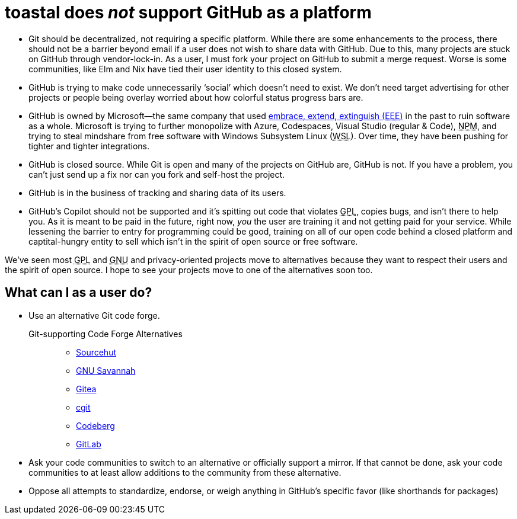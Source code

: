 toastal does _not_ support GitHub as a platform
===============================================

:abbr-EEE: pass:[<abbr title="embrace, extend, extinguish">EEE</abbr>]
:abbr-GNU: pass:[<abbr title="GNU’s not Unix!">GNU</abbr>]
:abbr-GPL: pass:[<abbr title="GNU Public License">GPL</abbr>]
:abbr-NPM: pass:[<abbr title="Node Package Manager">NPM</abbr>]
:abbr-WSL: pass:[<abbr title="Windows Subsystem Linux">WSL</abbr>]

* Git should be decentralized, not requiring a specific platform. While there are some enhancements to the process, there should not be a barrier beyond email if a user does not wish to share data with GitHub. Due to this, many projects are stuck on GitHub through vendor-lock-in. As a user, I must fork your project on GitHub to submit a merge request. Worse is some communities, like Elm and Nix have tied their user identity to this closed system.
* GitHub is trying to make code unnecessarily ‘social’ which doesn’t need to exist. We don’t need target advertising for other projects or people being overlay worried about how colorful status progress bars are.
* GitHub is owned by Microsoft—the same company that used link:https://en.wikipedia.org/wiki/Embrace,_extend,_and_extinguish[embrace, extend, extinguish ({abbr-EEE})] in the past to ruin software as a whole. Microsoft is trying to further monopolize with Azure, Codespaces, Visual Studio (regular & Code), {abbr-NPM}, and trying to steal mindshare from free software with Windows Subsystem Linux ({abbr-WSL}). Over time, they have been pushing for tighter and tighter integrations.
* GitHub is closed source. While Git is open and many of the projects on GitHub are, GitHub is not. If you have a problem, you can’t just send up a fix nor can you fork and self-host the project.
* GitHub is in the business of tracking and sharing data of its users.
* GitHub’s Copilot should not be supported and it’s spitting out code that violates {abbr-GPL}, copies bugs, and isn’t there to help you. As it is meant to be paid in the future, right now, _you_ the user are training it and not getting paid for your service. While lessening the barrier to entry for programming could be good, training on all of our open code behind a closed platform and captital-hungry entity to sell which isn’t in the spirit of open source or free software.

We’ve seen most {abbr-GPL} and {abbr-GNU} and privacy-oriented projects move to alternatives because they want to respect their users and the spirit of open source. I hope to see your projects move to one of the alternatives soon too.

== What can I as a user do?

* Use an alternative Git code forge.
+
--
   Git-supporting Code Forge Alternatives::
   * https://sr.ht/[Sourcehut]
   * https://savannah.gnu.org/[GNU Savannah]
   * https://gitea.io/[Gitea]
   * https://git.zx2c4.com/cgit/about/[cgit]
   * https://codeberg.org/[Codeberg]
   * https://gitlab.com/[GitLab]
--   
* Ask your code communities to switch to an alternative or officially support a mirror. If that cannot be done, ask your code communities to at least allow additions to the community from these alternative.
* Oppose all attempts to standardize, endorse, or weigh anything in GitHub’s specific favor (like shorthands for packages)
